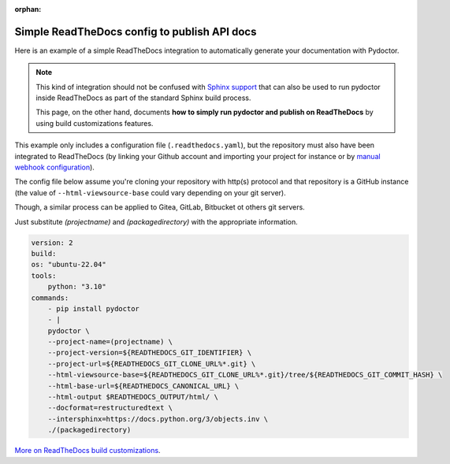 :orphan:

Simple ReadTheDocs config to publish API docs
---------------------------------------------

Here is an example of a simple ReadTheDocs integration to automatically
generate your documentation with Pydoctor. 

.. note:: This kind of integration should
    not be confused with `Sphinx support <sphinx-integration.html>`_ that can also be used to run 
    pydoctor inside ReadTheDocs as part of the standard Sphinx build process. 
    
    This page, on the other hand, documents **how to simply run pydoctor 
    and publish on ReadTheDocs** by using build customizations features.

This example only includes a configuration file (``.readthedocs.yaml``), 
but the repository must also have been 
integrated to ReadTheDocs (by linking your Github account and importing your project for 
instance or by `manual webhook configuration <https://stackoverflow.com/a/74959815>`_).

The config file below assume you're cloning your repository with http(s) protocol 
and that repository is a GitHub instance 
(the value of ``--html-viewsource-base`` could vary depending on your git server). 

Though, a similar process can be applied to Gitea, GitLab, Bitbucket ot others git servers.

Just substitute `(projectname)` and `(packagedirectory)`
with the appropriate information.

.. code:: yaml

    version: 2
    build:
    os: "ubuntu-22.04"
    tools:
        python: "3.10"
    commands:
        - pip install pydoctor
        - | 
        pydoctor \
        --project-name=(projectname) \
        --project-version=${READTHEDOCS_GIT_IDENTIFIER} \
        --project-url=${READTHEDOCS_GIT_CLONE_URL%*.git} \
        --html-viewsource-base=${READTHEDOCS_GIT_CLONE_URL%*.git}/tree/${READTHEDOCS_GIT_COMMIT_HASH} \
        --html-base-url=${READTHEDOCS_CANONICAL_URL} \
        --html-output $READTHEDOCS_OUTPUT/html/ \
        --docformat=restructuredtext \
        --intersphinx=https://docs.python.org/3/objects.inv \
        ./(packagedirectory)

`More on ReadTheDocs build customizations <https://docs.readthedocs.io/en/stable/build-customization.html>`_.
